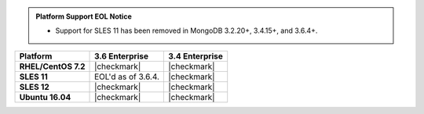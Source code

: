 .. admonition:: Platform Support EOL Notice

   - Support for SLES 11 has been removed in MongoDB 3.2.20+, 3.4.15+, and 3.6.4+.

.. list-table::
   :header-rows: 1
   :stub-columns: 1
   :class: compatibility

   * - Platform
     - 3.6 Enterprise
     - 3.4 Enterprise
   * - RHEL/CentOS 7.2
     - |checkmark|
     - |checkmark|
   * - SLES 11
     - EOL'd as of 3.6.4.
     - |checkmark|
   * - SLES 12
     - |checkmark|
     - |checkmark|
   * - Ubuntu 16.04
     - |checkmark|
     - |checkmark|

